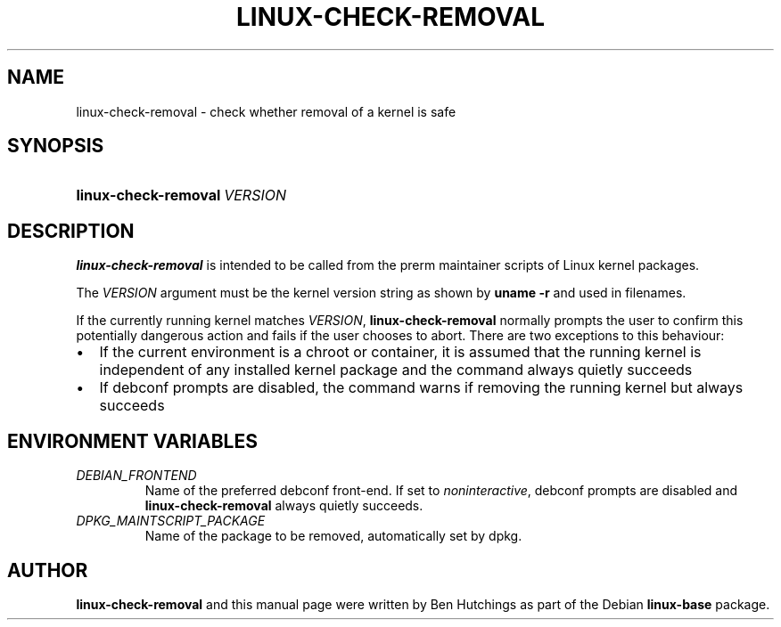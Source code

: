 .TH LINUX-CHECK-REMOVAL 1 "6 June 2016"
.SH NAME
linux\-check\-removal \- check whether removal of a kernel is safe
.SH SYNOPSIS
.HP
.BI linux\-check\-removal \ VERSION
.SH DESCRIPTION
\fBlinux\-check\-removal\fR is intended to be called from the prerm
maintainer scripts of Linux kernel packages.
.PP
The \fIVERSION\fR argument must be the kernel version string as shown by
\fBuname -r\fR and used in filenames.
.PP
If the currently running kernel matches \fIVERSION\fR,
\fBlinux\-check\-removal\fR normally prompts the user to confirm
this potentially dangerous action and fails if the user chooses to
abort.  There are two exceptions to this behaviour:
.IP \(bu 2
If the current environment is a chroot or container, it is assumed
that the running kernel is independent of any installed kernel package
and the command always quietly succeeds
.IP \(bu 2
If debconf prompts are disabled, the command warns if removing the
running kernel but always succeeds

.SH ENVIRONMENT VARIABLES
.PD 0
.TP
.I DEBIAN_FRONTEND
Name of the preferred debconf front-end.  If set to
\fInoninteractive\fR, debconf prompts are disabled and
\fBlinux\-check\-removal\fR always quietly succeeds.
.TP
.I DPKG_MAINTSCRIPT_PACKAGE
Name of the package to be removed, automatically set by dpkg.

.SH AUTHOR
\fBlinux\-check\-removal\fR and this manual page were written by Ben
Hutchings as part of the Debian \fBlinux\-base\fR package.
